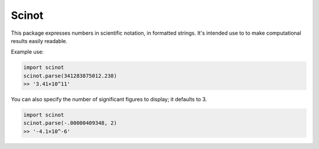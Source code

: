 Scinot
======

This package expresses numbers in scientific notation, in formatted
strings. It's intended use to to make computational results easily readable.

Example use:

.. code-block:: python

    import scinot
    scinot.parse(341283875012.238)
    >> '3.41×10^11'

You can also specify the number of significant figures to display; it
defaults to 3.

.. code-block:: python

    import scinot
    scinot.parse(-.00000409348, 2)
    >> '-4.1×10^-6'